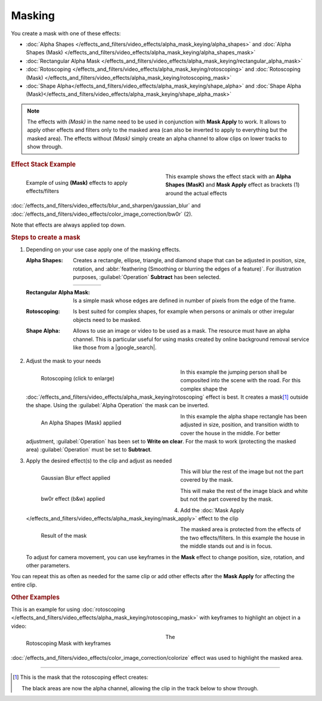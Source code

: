 .. meta::
   :description: Kdenlive Documentation - Compositing: Masking
   :keywords: KDE, Kdenlive, documentation, user manual, video editor, open source, free, learn, easy, compositing, masking

.. metadata-placeholder

   :authors: - Bernd Jordan (https://discuss.kde.org/u/berndmj)

   :license: Creative Commons License SA 4.0


.. |google_search| raw:: html

   <a href="https://www.google.com/search?q=background+remover+free" target="_blank">Google search</a>

.. |roto_mask| image:: /images/effects_and_compositions/transitions_and_compositions-masking-rotoscoping_mask.webp
   :width: 200px


Masking
=======

You create a mask with one of these effects:

* :doc:`Alpha Shapes </effects_and_filters/video_effects/alpha_mask_keying/alpha_shapes>` and :doc:`Alpha Shapes (Mask) </effects_and_filters/video_effects/alpha_mask_keying/alpha_shapes_mask>`
* :doc:`Rectangular Alpha Mask </effects_and_filters/video_effects/alpha_mask_keying/rectangular_alpha_mask>`
* :doc:`Rotoscoping </effects_and_filters/video_effects/alpha_mask_keying/rotoscoping>` and :doc:`Rotoscoping (Mask) </effects_and_filters/video_effects/alpha_mask_keying/rotoscoping_mask>`
* :doc:`Shape Alpha</effects_and_filters/video_effects/alpha_mask_keying/shape_alpha>` and :doc:`Shape Alpha (Mask)</effects_and_filters/video_effects/alpha_mask_keying/shape_alpha_mask>`

.. note:: The effects with *(Mask)* in the name need to be used in conjunction with **Mask Apply** to work. It allows to apply other effects and filters only to the masked area (can also be inverted to apply to everything but the masked area). The effects without *(Mask)* simply create an alpha channel to allow clips on lower tracks to show through.

.. rubric:: Effect Stack Example

.. container:: clear-both

   .. figure:: /images/effects_and_compositions/masking_timeline.webp
      :width: 360px
      :figwidth: 360px
      :align: left

      Example of using **(Mask)** effects to apply effects/filters

   This example shows the effect stack with an **Alpha Shapes (MasK)** and **Mask Apply** effect as brackets (1) around the actual effects :doc:`/effects_and_filters/video_effects/blur_and_sharpen/gaussian_blur` and :doc:`/effects_and_filters/video_effects/color_image_correction/bw0r` (2).

   Note that effects are always applied top down.

.. rst-class:: clear-both


.. rubric:: Steps to create a mask

#. Depending on your use case apply one of the masking effects.

   :Alpha Shapes:
      Creates a rectangle, ellipse, triangle, and diamond shape that can be adjusted in position, size, rotation, and :abbr:`feathering (Smoothing or blurring the edges of a feature)`. For illustration purposes, :guilabel:`Operation` **Subtract** has been selected.

      .. list-table:: 
         :widths: 25 25 25 25

         * - .. image:: /images/effects_and_compositions/masking-alpha_shapes_rec.webp
           - .. image:: /images/effects_and_compositions/masking-alpha_shapes_ell.webp
           - .. image:: /images/effects_and_compositions/masking-alpha_shapes_tri.webp
           - .. image:: /images/effects_and_compositions/masking-alpha_shapes_dia.webp

   :Rectangular Alpha Mask:
      Is a simple mask whose edges are defined in number of pixels from the edge of the frame.

   :Rotoscoping:
      Is best suited for complex shapes, for example when persons or animals or other irregular objects need to be masked.

   :Shape Alpha:
      Allows to use an image or video to be used as a mask. The resource must have an alpha channel. This is particular useful for using masks created by online background removal service like those from a |google_search|. 

#. Adjust the mask to your needs

   .. container:: clear-both

      .. figure:: /images/effects_and_compositions/transitions_and_compositions-masking-rotoscoping.gif
         :width: 360px
         :figwidth: 360px
         :align: left

         Rotoscoping (click to enlarge)

      In this example the jumping person shall be composited into the scene with the road. For this complex shape the :doc:`/effects_and_filters/video_effects/alpha_mask_keying/rotoscoping` effect is best. It creates a mask\ [1]_ outside the shape. Using the :guilabel:`Alpha Operation` the mask can be inverted.

   .. rst-class:: clear-both

   .. container:: clear-both

      .. figure:: /images/effects_and_compositions/masking-adjust_alpha_shapes_mask.webp
         :width: 360px
         :figwidth: 360px
         :align: left

         An Alpha Shapes (Mask) applied

      In this example the alpha shape rectangle has been adjusted in size, position, and transition width to cover the house in the middle. For better adjustment, :guilabel:`Operation` has been set to **Write on clear**. For the mask to work (protecting the masked area) :guilabel:`Operation` must be set to **Subtract**.

   .. rst-class:: clear-both

#. Apply the desired effect(s) to the clip and adjust as needed

   .. container:: clear-both

      .. figure:: /images/effects_and_compositions/masking-adjust_alpha_shapes_mask_gblur.webp
         :width: 360px
         :figwidth: 360px
         :align: left

         Gaussian Blur effect applied

      This will blur the rest of the image but not the part covered by the mask.

   .. rst-class:: clear-both

   .. container:: clear-both

      .. figure:: /images/effects_and_compositions/masking-adjust_alpha_shapes_mask_bw0r.webp
         :width: 360px
         :figwidth: 360px
         :align: left

         bw0r effect (b&w) applied

      This will make the rest of the image black and white but not the part covered by the mask.

   .. rst-class:: clear-both

#. Add the :doc:`Mask Apply </effects_and_filters/video_effects/alpha_mask_keying/mask_apply>` effect to the clip

   .. container:: clear-both

      .. figure:: /images/effects_and_compositions/masking-adjust_alpha_shapes_mask_result.webp
         :width: 360px
         :figwidth: 360px
         :align: left

         Result of the mask

      The masked area is protected from the effects of the two effects/filters. In this example the house in the middle stands out and is in focus.

      To adjust for camera movement, you can use keyframes in the **Mask** effect to change position, size, rotation, and other parameters.

   .. rst-class:: clear-both


You can repeat this as often as needed for the same clip or add other effects after the **Mask Apply** for affecting the entire clip.

.. rubric:: Other Examples

This is an example for using :doc:`rotoscoping </effects_and_filters/video_effects/alpha_mask_keying/rotoscoping_mask>` with keyframes to highlight an object in a video:

.. container:: clear-both

   .. figure:: /images/effects_and_compositions/transitions_and_compositions-masking-rotoscoping_2.gif
      :width: 360px
      :figwidth: 360px
      :align: left

      Rotoscoping Mask with keyframes

   The :doc:`/effects_and_filters/video_effects/color_image_correction/colorize` effect was used to highlight the masked area.

.. rst-class:: clear-both


----

.. [1] This is the mask that the rotoscoping effect creates:

   |roto_mask|

   The black areas are now the alpha channel, allowing the clip in the track below to show through.